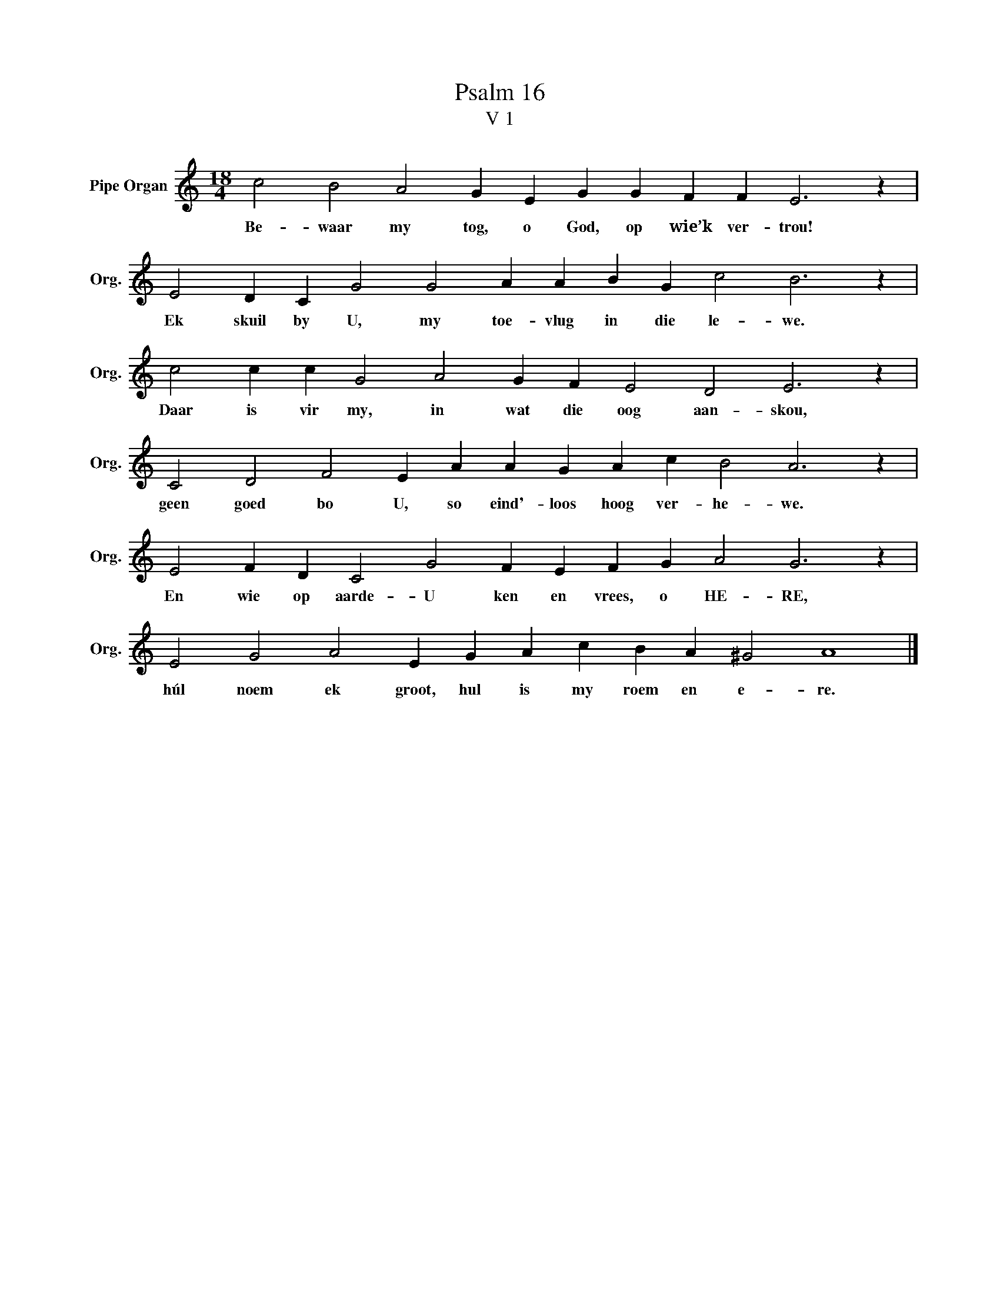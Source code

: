 X:1
T:Psalm 16
T:V 1
L:1/4
M:18/4
I:linebreak $
K:C
V:1 treble nm="Pipe Organ" snm="Org."
V:1
 c2 B2 A2 G E G G F F E3 z |$ E2 D C G2 G2 A A B G c2 B3 z |$ c2 c c G2 A2 G F E2 D2 E3 z |$ %3
w: Be- waar my tog, o God, op wie’k ver- trou!|Ek skuil by U, my toe- vlug in die le- we.|Daar is vir my, in wat die oog aan- skou,|
 C2 D2 F2 E A A G A c B2 A3 z |$ E2 F D C2 G2 F E F G A2 G3 z |$ E2 G2 A2 E G A c B A ^G2 A4 |] %6
w: geen goed bo U, so eind'- loos hoog ver- he- we.|En wie op aarde- U ken en vrees, o HE- RE,|húl noem ek groot, hul is my roem en e- re.|

